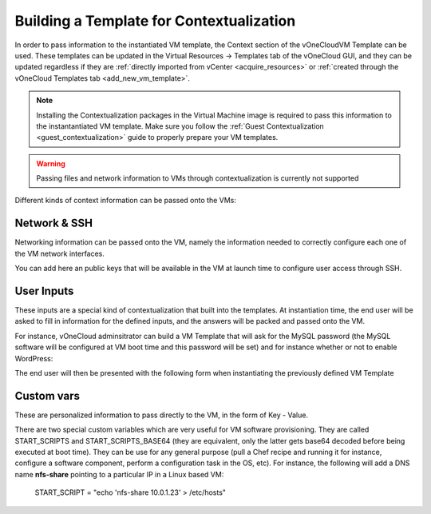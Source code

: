 .. _build_template_context:

=========================================
Building a Template for Contextualization
=========================================

In order to pass information to the instantiated VM template, the Context section of the vOneCloudVM Template can be used. These templates can be updated in the Virtual Resources -> Templates tab of the vOneCloud GUI, and they can be updated regardless if they are :ref:`directly imported from vCenter <acquire_resources>` or :ref:`created through the vOneCloud Templates tab <add_new_vm_template>`.

.. note::

    Installing the Contextualization packages in the Virtual Machine image is required to pass this information to the instantantiated VM template. Make sure you follow the :ref:`Guest Contextualization <guest_contextualization>` guide to properly prepare your VM templates.

.. image:: /images/vm_template_context.png
    :align: center

.. warning:: Passing files and network information to VMs through contextualization is currently not supported

Different kinds of context information can be passed onto the VMs:

Network & SSH
-------------

Networking information can be passed onto the VM, namely the information needed to correctly configure each one of the VM network interfaces.

You can add here an public keys that will be available in the VM at launch time to configure user access through SSH.

User Inputs
-----------

These inputs are a special kind of contextualization that built into the templates. At instantiation time, the end user will be asked to fill in information for the defined inputs, and the answers will be packed and passed onto the VM.

For instance, vOneCloud adminsitrator can build a VM Template that will ask for the MySQL password (the MySQL software will be configured at VM boot time and this password will be set) and for instance whether or not to enable WordPress:

.. image:: /images/admin_user_input.png
    :align: center

The end user will then be presented with the following form when instantiating the previously defined VM Template

.. image:: /images/end_user_input.png
    :align: center

.. _customer_vars:

Custom vars
-----------

These are personalized information to pass directly to the VM, in the form of Key - Value.

There are two special custom variables which are very useful for VM software provisioning. They are called START_SCRIPTS and START_SCRIPTS_BASE64 (they are equivalent, only the latter gets base64 decoded before being executed at boot time). They can be use for any general purpose (pull a Chef recipe and running it for instance, configure a software component, perform a configuration task in the OS, etc). For instance, the following will add a DNS name **nfs-share** pointing to a particular IP in a Linux based VM:

  START_SCRIPT = "echo 'nfs-share 10.0.1.23' > /etc/hosts"
